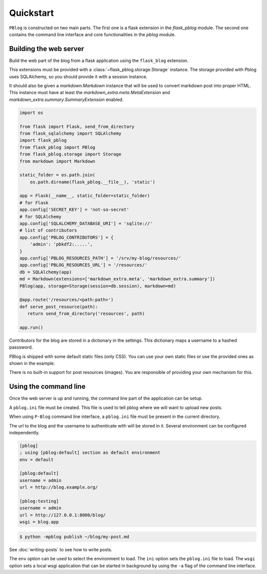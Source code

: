 Quickstart
==========

``PBlog`` is constructed on two main parts.
The first one is a flask extension in the `flask_pblog` module.
The second one contains the command line interface and core functionalities
in the `pblog` module.

Building the web server
-----------------------

Build the web part of the blog from a flask application using the ``flask_blog``
extension.

This extensions must be provided with a :class:`~flask_pblog.storage.Storage` instance.
The storage provided with Pblog uses SQLAlchemy, so you should provide it with
a session instance.

It should also be given a `markdown.Markdown` instance that will be
used to convert markdown post into proper HTML.
This instance must have at least the `markdown_extra.meta.MetaExtension`
and `markdown_extra.summary.SummaryExtension` enabled.

.. code:: python

   import os

   from flask import Flask, send_from_directory
   from flask_sqlalchemy import SQLAlchemy
   import flask_pblog
   from flask_pblog import PBlog
   from flask_pblog.storage import Storage
   from markdown import Markdown

   static_folder = os.path.join(
       os.path.dirname(flask_pblog.__file__), 'static')

   app = Flask(__name__, static_folder=static_folder)
   # for Flask
   app.config['SECRET_KEY'] = 'not-so-secret'
   # for SQLAlchemy
   app.config['SQLALCHEMY_DATABASE_URI'] = 'sqlite://'
   # list of contributors
   app.config['PBLOG_CONTRIBUTORS'] = {
       'admin': 'pbkdf2:.....',
   }
   app.config['PBLOG_RESOURCES_PATH'] = '/srv/my-blog/resources/'
   app.config['PBLOG_RESOURCES_URL'] = '/resources/'
   db = SQLAlchemy(app)
   md = Markdown(extensions=['markdown_extra.meta', 'markdown_extra.summary'])
   PBlog(app, storage=Storage(session=db.session), markdown=md)

   @app.route('/resources/<path:path>')
   def serve_post_resource(path):
      return send_from_directory('resources', path)

   app.run()

Contributors for the blog are stored in a dictionary in the settings.
This dictionary maps a username to a hashed passsword.

PBlog is shipped with some default static files (only CSS).
You can use your own static files or use the provided ones as shown in
the example.

There is no built-in support for post resources (images).
You are responsible of providing your own mechanism for this.


Using the command line
----------------------

Once the web server is up and running, the command line part of the application
can be setup.

A ``pblog.ini`` file must be created.
This file is used to tell pblog where we will want to upload new posts.

When using ``P-Blog`` command line interface, a ``pblog.ini`` file must be
present in the current directory.

The url to the blog and the username to authenticate with will be stored in it.
Several environment can be configured independently.

.. code-block:: ini

   [pblog]
   ; using [pblog:default] section as default environment
   env = default

   [pblog:default]
   username = admin
   url = http://blog.example.org/

   [pblog:testing]
   username = admin
   url = http://127.0.0.1:8000/blog/
   wsgi = blog.app


.. code-block:: console

   $ python -mpblog publish ~/blog/my-post.md

See :doc:`writing-posts` to see how to write posts.


The ``env`` option can be used to select the environment to load.
The ``ini`` option sets the ``pblog.ini`` file to load.
The ``wsgi`` option sets a local wsgi application that can be started in
background by using the ``-a`` flag of the command line interface.


.. command-output:: python -mpblog --help
   :cwd: ..
